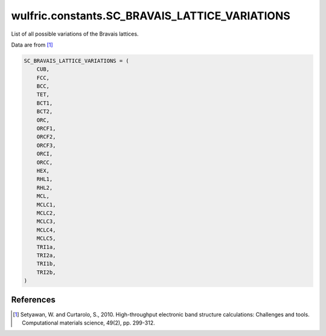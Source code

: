 .. _api_constants_SC_BRAVAIS_LATTICE_VARIATIONS:

***********************************************
wulfric.constants.SC_BRAVAIS_LATTICE_VARIATIONS
***********************************************

List of all possible variations of the Bravais lattices.

Data are from [1]_

.. code-block:: python

    SC_BRAVAIS_LATTICE_VARIATIONS = (
        CUB,
        FCC,
        BCC,
        TET,
        BCT1,
        BCT2,
        ORC,
        ORCF1,
        ORCF2,
        ORCF3,
        ORCI,
        ORCC,
        HEX,
        RHL1,
        RHL2,
        MCL,
        MCLC1,
        MCLC2,
        MCLC3,
        MCLC4,
        MCLC5,
        TRI1a,
        TRI2a,
        TRI1b,
        TRI2b,
    )


References
==========
.. [1] Setyawan, W. and Curtarolo, S., 2010.
       High-throughput electronic band structure calculations: Challenges and tools.
       Computational materials science, 49(2), pp. 299-312.
